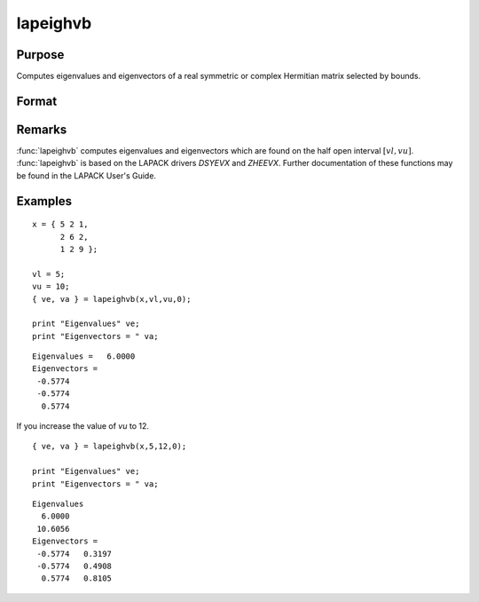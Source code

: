 
lapeighvb
==============================================

Purpose
----------------

Computes eigenvalues and eigenvectors of a real symmetric or complex Hermitian matrix selected by bounds.

Format
----------------
.. function:: lapeighvb(x, vl, vu, abstol)

    :param x: real symmetric or complex Hermitian.
    :type x: NxN matrix

    :param vl: lower bound of the interval to be searched for eigenvalues.
    :type vl: scalar

    :param vu: upper bound of the interval to be searched for eigenvalues; *vu* must be greater than *vl*.
    :type vu: scalar

    :param abstol: the absolute error tolerance for the
        eigenvalues. An approximate eigenvalue is accepted as converged
        when it is determined to lie in an interval :math:`[a, b]`
        of width less than or equal to :math:`abstol + EPS*max(|a|, |b|)`, where *EPS* is machine precision.
        If *abstol* is less than or equal to zero, then :math:`EPS*||T||` will be used in its place, where
        *T* is the tridiagonal matrix obtained by reducing the input matrix to tridiagonal form.
    :type abstol: scalar

    :returns: ve (*Mx1 vector*), eigenvalues, where *M* is the number of eigenvalues on the half open interval :math:`[vl, vu]`. If no eigenvalues are found then *s* is a scalar missing value.

    :returns: va (*NxM matrix*), eigenvectors.

Remarks
-------

:func:`lapeighvb` computes eigenvalues and eigenvectors which are found on the
half open interval :math:`[vl, vu]`. :func:`lapeighvb` is based on the LAPACK drivers
*DSYEVX* and *ZHEEVX*. Further documentation of these functions may be found
in the LAPACK User's Guide.


Examples
----------------

::

    x = { 5 2 1,
          2 6 2,
          1 2 9 };
     
    vl = 5;
    vu = 10;
    { ve, va } = lapeighvb(x,vl,vu,0);
    
    print "Eigenvalues" ve;
    print "Eigenvectors = " va;

::

    Eigenvalues =   6.0000
    Eigenvectors =
     -0.5774
     -0.5774
      0.5774

If you increase the value of *vu* to 12.

::

    { ve, va } = lapeighvb(x,5,12,0);
    
    print "Eigenvalues" ve;
    print "Eigenvectors = " va;

::

    Eigenvalues
      6.0000
     10.6056
    Eigenvectors =
     -0.5774   0.3197
     -0.5774   0.4908
      0.5774   0.8105

